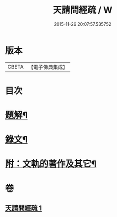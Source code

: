 #+TITLE: 天請問經疏 / W
#+DATE: 2015-11-26 20:07:57.535752
* 版本
 |     CBETA|【電子佛典集成】|

* 目次
* [[file:KR6v0006_001.txt::001-0064a3][題解¶]]
* [[file:KR6v0006_001.txt::0065a3][錄文¶]]
* [[file:KR6v0006_001.txt::0095a2][附：文軌的著作及其它¶]]
* 卷
** [[file:KR6v0006_001.txt][天請問經疏 1]]
